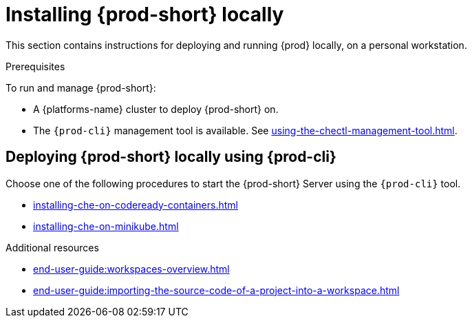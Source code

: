 

:parent-context-of-running-che-locally: {context}

[id="installing-{prod-id-short}-locally_{context}"]
= Installing {prod-short} locally

:context: running-{prod-id-short}-locally

This section contains instructions for deploying and running {prod} locally, on a personal workstation.

.Prerequisites

To run and manage {prod-short}:

* A {platforms-name} cluster to deploy {prod-short} on.
* The `{prod-cli}` management tool is available. See xref:using-the-chectl-management-tool.adoc[].

.How to deploy {prod-short} on Minikube in 3 minutes using {prod-cli}
++++
<script id="asciicast-216201" src="https://asciinema.org/a/216201.js" async></script>
++++

== Deploying {prod-short} locally using {prod-cli}

Choose one of the following procedures to start the {prod-short} Server using the `{prod-cli}` tool.

* xref:installing-che-on-codeready-containers.adoc[]
* xref:installing-che-on-minikube.adoc[]

.Additional resources

* xref:end-user-guide:workspaces-overview.adoc[]
* xref:end-user-guide:importing-the-source-code-of-a-project-into-a-workspace.adoc[]

:context: {parent-context-of-running-che-locally}

